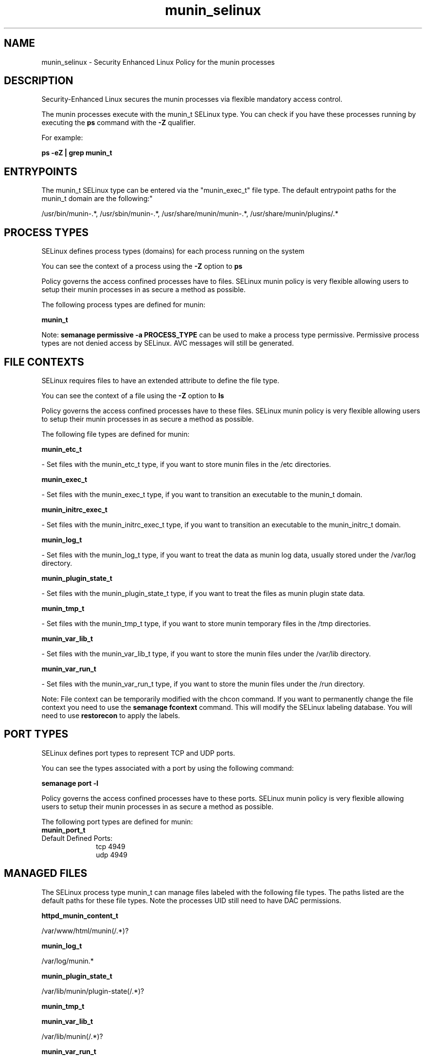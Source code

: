 .TH  "munin_selinux"  "8"  "12-10-19" "munin" "SELinux Policy documentation for munin"
.SH "NAME"
munin_selinux \- Security Enhanced Linux Policy for the munin processes
.SH "DESCRIPTION"

Security-Enhanced Linux secures the munin processes via flexible mandatory access control.

The munin processes execute with the munin_t SELinux type. You can check if you have these processes running by executing the \fBps\fP command with the \fB\-Z\fP qualifier. 

For example:

.B ps -eZ | grep munin_t


.SH "ENTRYPOINTS"

The munin_t SELinux type can be entered via the "munin_exec_t" file type.  The default entrypoint paths for the munin_t domain are the following:"

/usr/bin/munin-.*, /usr/sbin/munin-.*, /usr/share/munin/munin-.*, /usr/share/munin/plugins/.*
.SH PROCESS TYPES
SELinux defines process types (domains) for each process running on the system
.PP
You can see the context of a process using the \fB\-Z\fP option to \fBps\bP
.PP
Policy governs the access confined processes have to files. 
SELinux munin policy is very flexible allowing users to setup their munin processes in as secure a method as possible.
.PP 
The following process types are defined for munin:

.EX
.B munin_t 
.EE
.PP
Note: 
.B semanage permissive -a PROCESS_TYPE 
can be used to make a process type permissive. Permissive process types are not denied access by SELinux. AVC messages will still be generated.

.SH FILE CONTEXTS
SELinux requires files to have an extended attribute to define the file type. 
.PP
You can see the context of a file using the \fB\-Z\fP option to \fBls\bP
.PP
Policy governs the access confined processes have to these files. 
SELinux munin policy is very flexible allowing users to setup their munin processes in as secure a method as possible.
.PP 
The following file types are defined for munin:


.EX
.PP
.B munin_etc_t 
.EE

- Set files with the munin_etc_t type, if you want to store munin files in the /etc directories.


.EX
.PP
.B munin_exec_t 
.EE

- Set files with the munin_exec_t type, if you want to transition an executable to the munin_t domain.


.EX
.PP
.B munin_initrc_exec_t 
.EE

- Set files with the munin_initrc_exec_t type, if you want to transition an executable to the munin_initrc_t domain.


.EX
.PP
.B munin_log_t 
.EE

- Set files with the munin_log_t type, if you want to treat the data as munin log data, usually stored under the /var/log directory.


.EX
.PP
.B munin_plugin_state_t 
.EE

- Set files with the munin_plugin_state_t type, if you want to treat the files as munin plugin state data.


.EX
.PP
.B munin_tmp_t 
.EE

- Set files with the munin_tmp_t type, if you want to store munin temporary files in the /tmp directories.


.EX
.PP
.B munin_var_lib_t 
.EE

- Set files with the munin_var_lib_t type, if you want to store the munin files under the /var/lib directory.


.EX
.PP
.B munin_var_run_t 
.EE

- Set files with the munin_var_run_t type, if you want to store the munin files under the /run directory.


.PP
Note: File context can be temporarily modified with the chcon command.  If you want to permanently change the file context you need to use the 
.B semanage fcontext 
command.  This will modify the SELinux labeling database.  You will need to use
.B restorecon
to apply the labels.

.SH PORT TYPES
SELinux defines port types to represent TCP and UDP ports. 
.PP
You can see the types associated with a port by using the following command: 

.B semanage port -l

.PP
Policy governs the access confined processes have to these ports. 
SELinux munin policy is very flexible allowing users to setup their munin processes in as secure a method as possible.
.PP 
The following port types are defined for munin:

.EX
.TP 5
.B munin_port_t 
.TP 10
.EE


Default Defined Ports:
tcp 4949
.EE
udp 4949
.EE
.SH "MANAGED FILES"

The SELinux process type munin_t can manage files labeled with the following file types.  The paths listed are the default paths for these file types.  Note the processes UID still need to have DAC permissions.

.br
.B httpd_munin_content_t

	/var/www/html/munin(/.*)?
.br

.br
.B munin_log_t

	/var/log/munin.*
.br

.br
.B munin_plugin_state_t

	/var/lib/munin/plugin-state(/.*)?
.br

.br
.B munin_tmp_t


.br
.B munin_var_lib_t

	/var/lib/munin(/.*)?
.br

.br
.B munin_var_run_t

	/var/run/munin(/.*)?
.br

.SH NSSWITCH DOMAIN

.PP
If you want to allow users to resolve user passwd entries directly from ldap rather then using a sssd serve for the munin_t, you must turn on the authlogin_nsswitch_use_ldap boolean.

.EX
.B setsebool -P authlogin_nsswitch_use_ldap 1
.EE

.PP
If you want to allow confined applications to run with kerberos for the munin_t, you must turn on the kerberos_enabled boolean.

.EX
.B setsebool -P kerberos_enabled 1
.EE

.SH "COMMANDS"
.B semanage fcontext
can also be used to manipulate default file context mappings.
.PP
.B semanage permissive
can also be used to manipulate whether or not a process type is permissive.
.PP
.B semanage module
can also be used to enable/disable/install/remove policy modules.

.B semanage port
can also be used to manipulate the port definitions

.PP
.B system-config-selinux 
is a GUI tool available to customize SELinux policy settings.

.SH AUTHOR	
This manual page was auto-generated using 
.B "sepolicy manpage"
by Daniel J Walsh.

.SH "SEE ALSO"
selinux(8), munin(8), semanage(8), restorecon(8), chcon(1), sepolicy(8)
